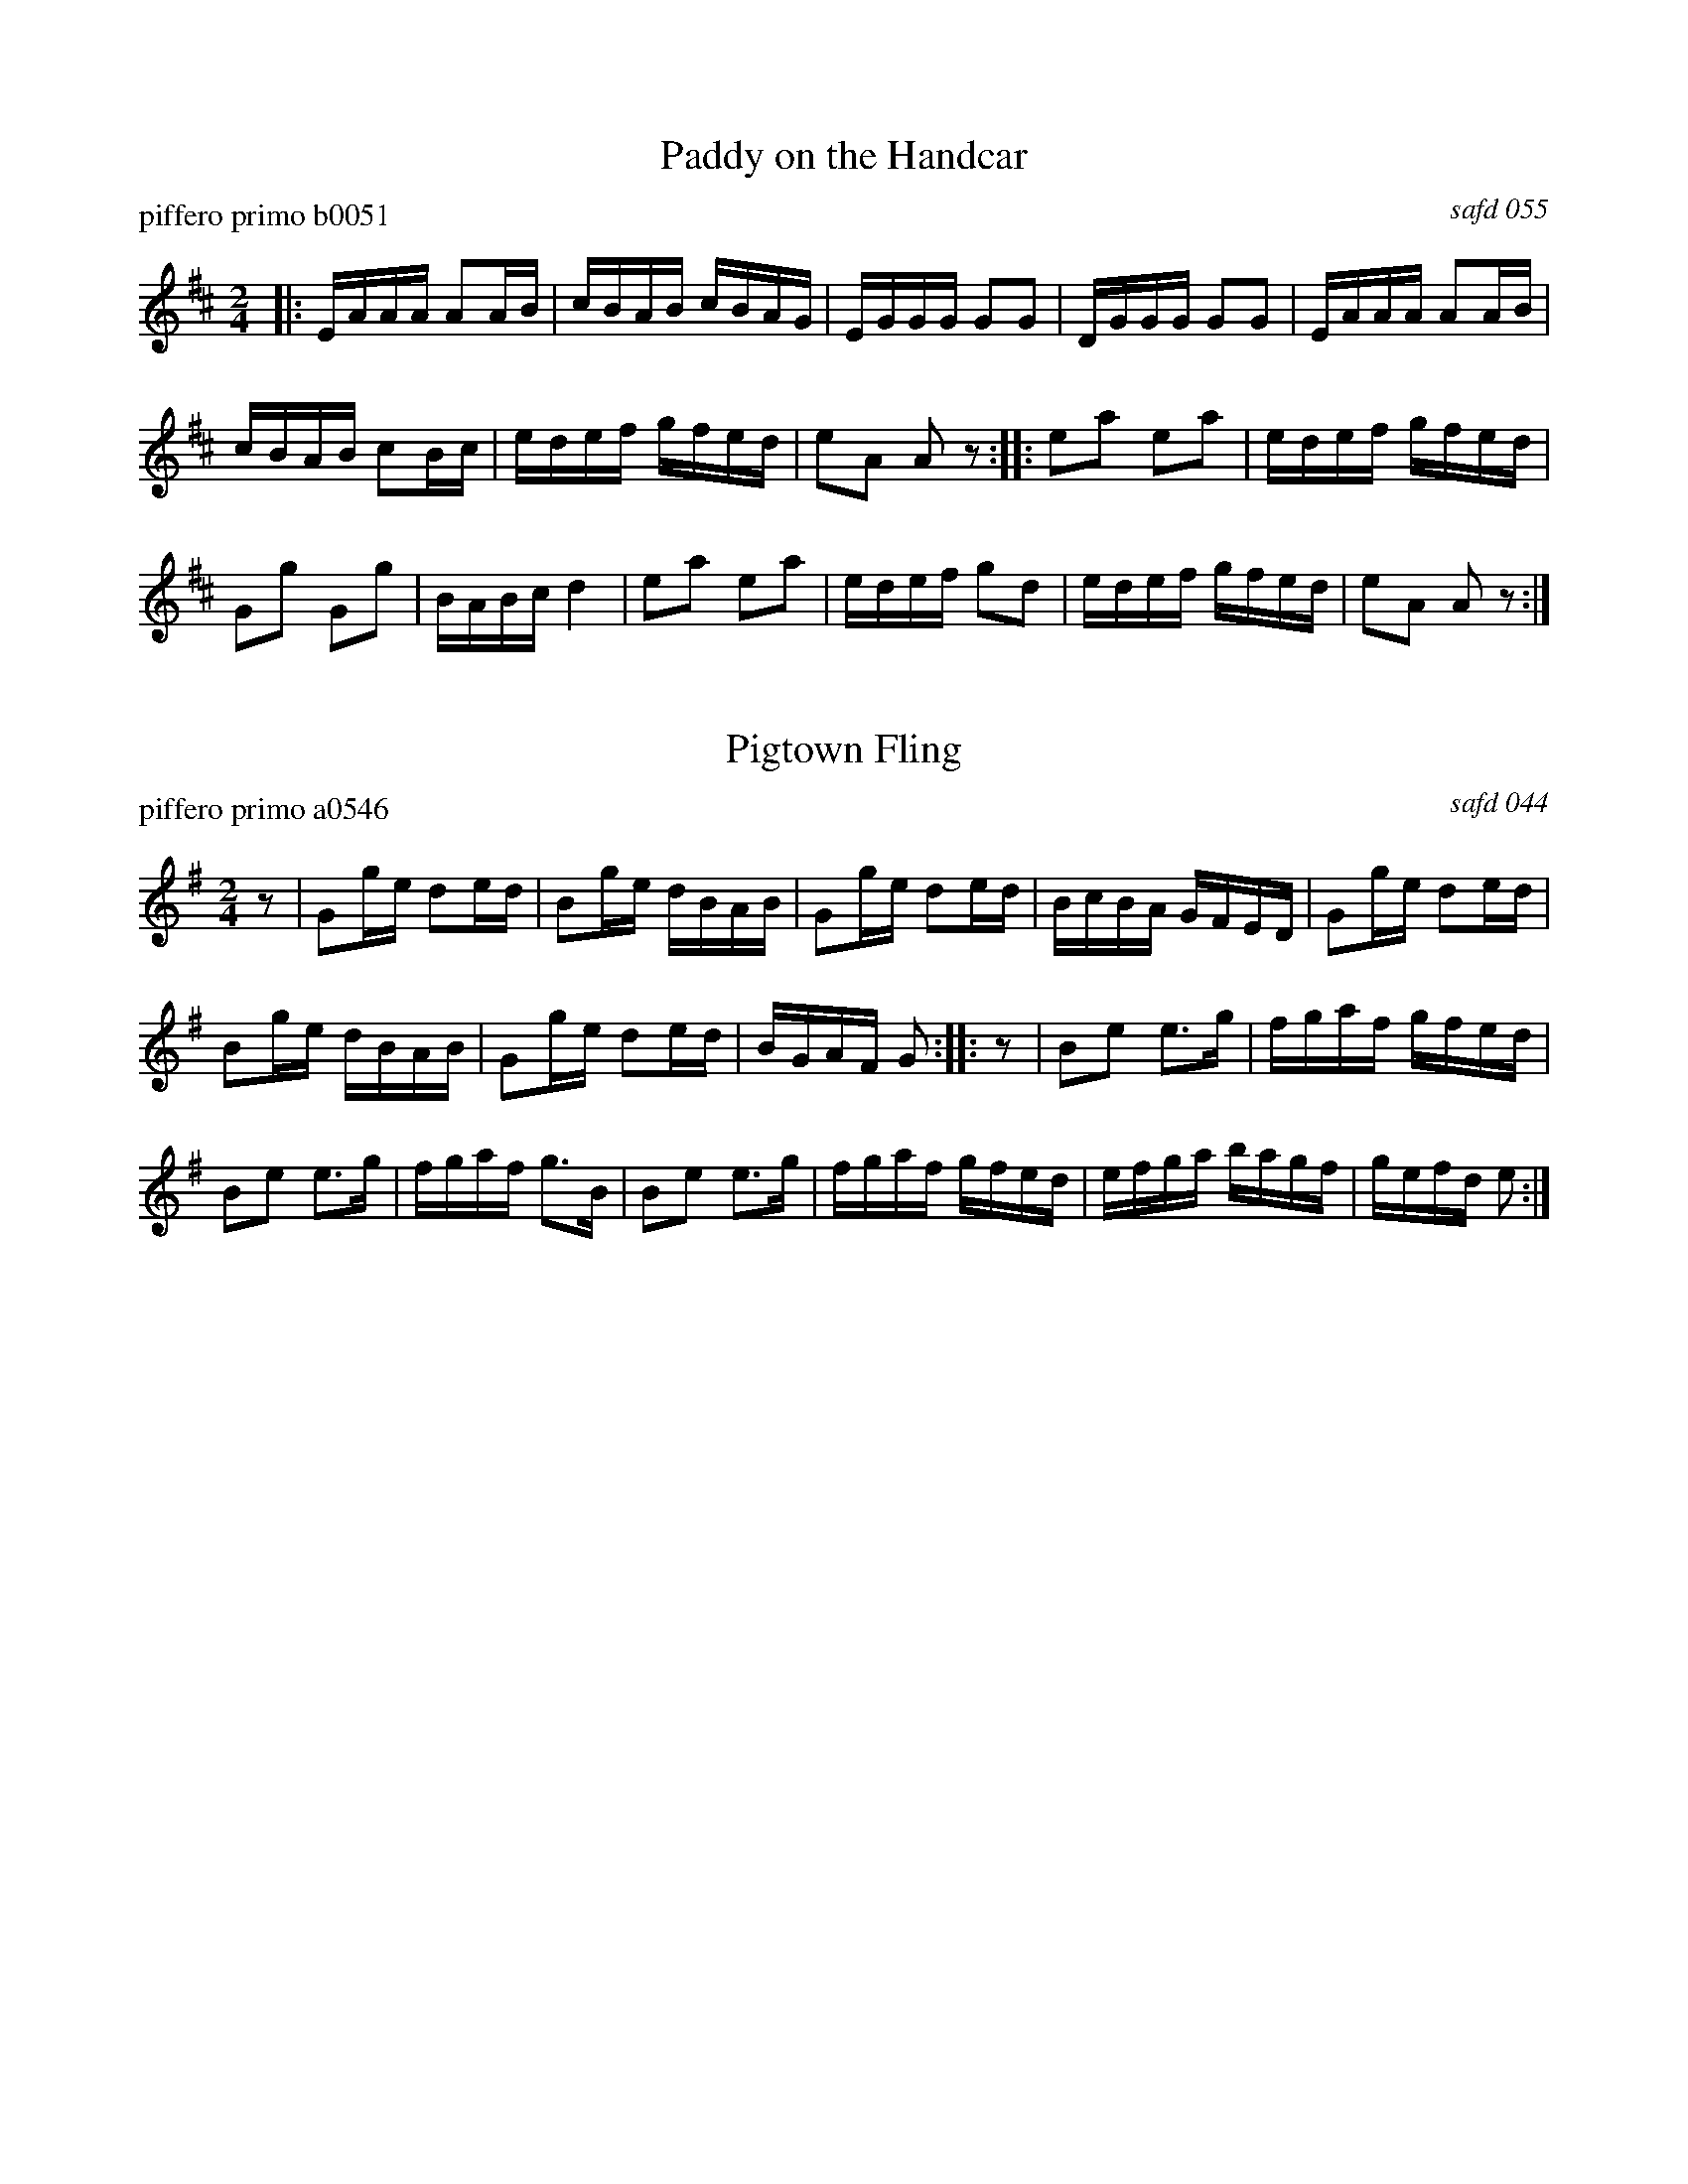 ##center Paddy on the Handcar + Pigtown Fling
%D: 090421
%S: paddypig.mix


X: 0
T: Paddy on the Handcar
P: piffero primo b0051
O: safd 055
%R: reel
F: http://ancients.sudburymuster.org/mus/ssp/pdf/billybudF.pdf
Z: 2019 John Chambers <jc:trillian.mit.edu>
M: 2/4
L: 1/16
K: D
|:\
EAAA A2AB | cBAB cBAG | EGGG G2G2 | DGGG G2G2 |\
EAAA A2AB |
cBAB c2Bc | edef gfed | e2A2 A2z2 ::\
e2a2 e2a2 | edef gfed |
G2g2 G2g2 | BABc d4 |\
e2a2 e2a2 | edef g2d2 | edef gfed | e2A2 A2z2 :|


X: 1
T: Pigtown Fling
P: piffero primo a0546
O: safd 044
%R: reel
F: http://ancients.sudburymuster.org/mus/ssp/pdf/paddypigC0.pdf
Z: 2020 John Chambers <jc:trillian.mit.edu>
M: 2/4
L: 1/16
K: G	% and Em
z2 |\
G2ge d2ed | B2ge dBAB | G2ge d2ed | BcBA GFED |\
G2ge d2ed |
B2ge dBAB | G2ge d2ed | BGAF G2 :|\
|: z2 |\
B2e2 e3g | fgaf gfed |
B2e2 e3g | fgaf g3B |\
B2e2 e3g | fgaf gfed | efga bagf | gefd e2 :|

% %sep 1 1 200
% %center - - - - - - - - - -
% Whatever we want at the bottom of each set belongs here.
